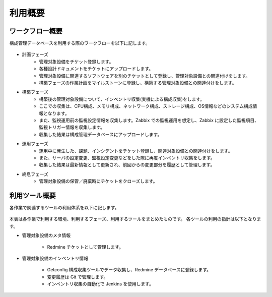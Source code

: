 利用概要
========

ワークフロー概要
----------------

構成管理データベースを利用する際のワークフローを以下に記します。

   .. figure:: ../image/cmdb_workflow.png
      :align: center
      :alt: Workflow
      :width: 720px

* 計画フェーズ
   * 管理対象設備をチケット登録します。
   * 各種設計ドキュメントをチケットにアップロードします。
   * 管理対象設備に関連するソフトウェアを別のチケットとして登録し、管理対象設備との関連付けをします。
   * 構築フェーズの作業計画をマイルストーンに登録し、構築する管理対象設備との関連付けをします。
* 構築フェーズ
   * 構築後の管理対象設備について、インベントリ収集(実機による構成収集)をします。
   * ここでの収集は、CPU構成、メモリ構成、ネットワーク構成、ストレージ構成、OS情報などのシステム構成情報となります。
   * また、監視運用前の監視設定情報を収集します。Zabbix での監視運用を想定し、Zabbix に設定した監視項目、監視トリガー情報を収集します。
   * 収集した結果は構成管理データベースにアップロードします。
* 運用フェーズ
   * 運用中に発生した、課題、インシデントをチケット登録し、関連対象設備との関連付けをします。
   * また、サーバの設定変更、監視設定変更などをした際に再度インベントリ収集をします。
   * 収集した結果は最新情報として更新され、前回からの変更部分を履歴として管理します。
* 終息フェーズ
   * 管理対象設備の保管／廃棄時にチケットをクローズします。

利用ツール概要
--------------

各作業で関連するツールの利用体系を以下に記します。

   .. figure:: ../image/cmdb_usage.png
      :align: center
      :alt: Usage
      :width: 640px

本表は各作業で利用する環境、利用するフェーズ、利用するツールをまとめたものです。
各ツールの利用の指針は以下となります。

* 管理対象設備のメタ情報

   - Redmine チケットとして管理します。

* 管理対象設備のインベントリ情報

   - Getconfig 構成収集ツールでデータ収集し、Redmine データベースに登録します。
   - 変更履歴は Git で管理します。
   - インベントリ収集の自動化で Jenkins を使用します。


